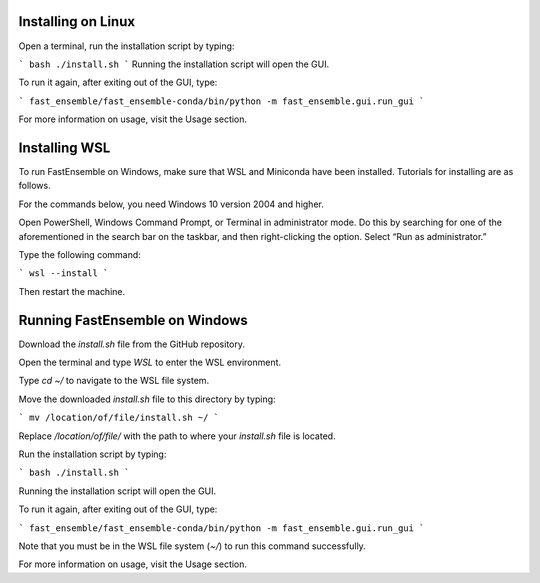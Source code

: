 Installing on Linux
=====================
Open a terminal, run the installation script by typing:

```
bash ./install.sh
```
Running the installation script will open the GUI.

To run it again, after exiting out of the GUI, type:

```
fast_ensemble/fast_ensemble-conda/bin/python -m fast_ensemble.gui.run_gui
```

For more information on usage, visit the Usage section.

Installing WSL
==============

To run FastEnsemble on Windows, make sure that WSL and Miniconda have been installed. Tutorials for installing are as follows. 

For the commands below, you need Windows 10 version 2004 and higher.

Open PowerShell, Windows Command Prompt, or Terminal in administrator mode. Do this by searching for one of the aforementioned in the search bar on the taskbar, and then right-clicking the option. Select “Run as administrator.”

Type the following command:

```
wsl --install
```

Then restart the machine.

Running FastEnsemble on Windows
===============================

Download the `install.sh` file from the GitHub repository.

Open the terminal and type `WSL` to enter the WSL environment.

Type `cd ~/` to navigate to the WSL file system.

Move the downloaded `install.sh` file to this directory by typing:

```
mv /location/of/file/install.sh ~/
```

Replace `/location/of/file/` with the path to where your `install.sh` file is located.

Run the installation script by typing:

```
bash ./install.sh
```

Running the installation script will open the GUI.

To run it again, after exiting out of the GUI, type:

```
fast_ensemble/fast_ensemble-conda/bin/python -m fast_ensemble.gui.run_gui
```

Note that you must be in the WSL file system (`~/`) to run this command successfully.

For more information on usage, visit the Usage section.
